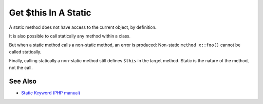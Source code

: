 .. _get-$this-in-a-static:

Get $this In A Static
---------------------

.. meta::
	:description:
		Get $this In A Static: A static method does not have access to the current object, by definition.
	:twitter:card: summary_large_image
	:twitter:site: @exakat
	:twitter:title: Get $this In A Static
	:twitter:description: Get $this In A Static: A static method does not have access to the current object, by definition
	:twitter:creator: @exakat
	:twitter:image:src: https://php-tips.readthedocs.io/en/latest/_images/static_get_this.png
	:og:image: https://php-tips.readthedocs.io/en/latest/_images/static_get_this.png
	:og:title: Get $this In A Static
	:og:type: article
	:og:description: A static method does not have access to the current object, by definition
	:og:url: https://php-tips.readthedocs.io/en/latest/tips/static_get_this.html
	:og:locale: en

.. raw:: html

	<script type="application/ld+json">{"@context":"https:\/\/schema.org","@graph":[{"@type":"WebPage","@id":"https:\/\/php-tips.readthedocs.io\/en\/latest\/tips\/static_get_this.html","url":"https:\/\/php-tips.readthedocs.io\/en\/latest\/tips\/static_get_this.html","name":"Get $this In A Static","isPartOf":{"@id":"https:\/\/www.exakat.io\/"},"datePublished":"Sun, 26 May 2024 19:43:23 +0000","dateModified":"Sun, 26 May 2024 19:43:23 +0000","description":"A static method does not have access to the current object, by definition","inLanguage":"en-US","potentialAction":[{"@type":"ReadAction","target":["https:\/\/php-tips.readthedocs.io\/en\/latest\/tips\/static_get_this.html"]}]},{"@type":"WebSite","@id":"https:\/\/www.exakat.io\/","url":"https:\/\/www.exakat.io\/","name":"Exakat","description":"Smart PHP static analysis","inLanguage":"en-US"}]}</script>

A static method does not have access to the current object, by definition. 



It is also possible to call statically any method within a class. 



But when a static method calls a non-static method, an error is produced:  Non-static ``method x::foo()`` cannot be called statically.



Finally, calling statically a non-static method still defines ``$this`` in the target method. Static is the nature of the method, not the call.

.. image:: ../images/static_get_this.png

See Also
________

* `Static Keyword (PHP manual) <https://www.php.net/manual/en/language.oop5.static.php>`_

